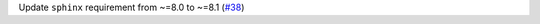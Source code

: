 Update ``sphinx`` requirement from ~=8.0 to ~=8.1 (`#38 <https://github.com/Bibo-Joshi/chango/pull/38>`_)